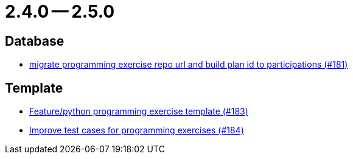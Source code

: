 = 2.4.0 -- 2.5.0

== Database

* link:https://www.github.com/ls1intum/Artemis/commit/69d091e04c1c979dfaece029574b91173bc88f5a[migrate programming exercise repo url and build plan id to participations (#181)]


== Template

* link:https://www.github.com/ls1intum/Artemis/commit/ee8c34c3a54bf5c299990777ad8ddd2c195448a5[Feature/python programming exercise template (#183)]
* link:https://www.github.com/ls1intum/Artemis/commit/f9caa5db4ce5c147784f5d4198d964b89c87b699[Improve test cases for programming exercises (#184)]


